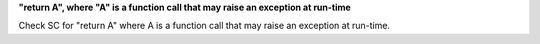 **"return A", where "A" is a function call that may raise an exception at run-time**

Check SC for "return A" where A is a function call that may raise an
exception at run-time.
